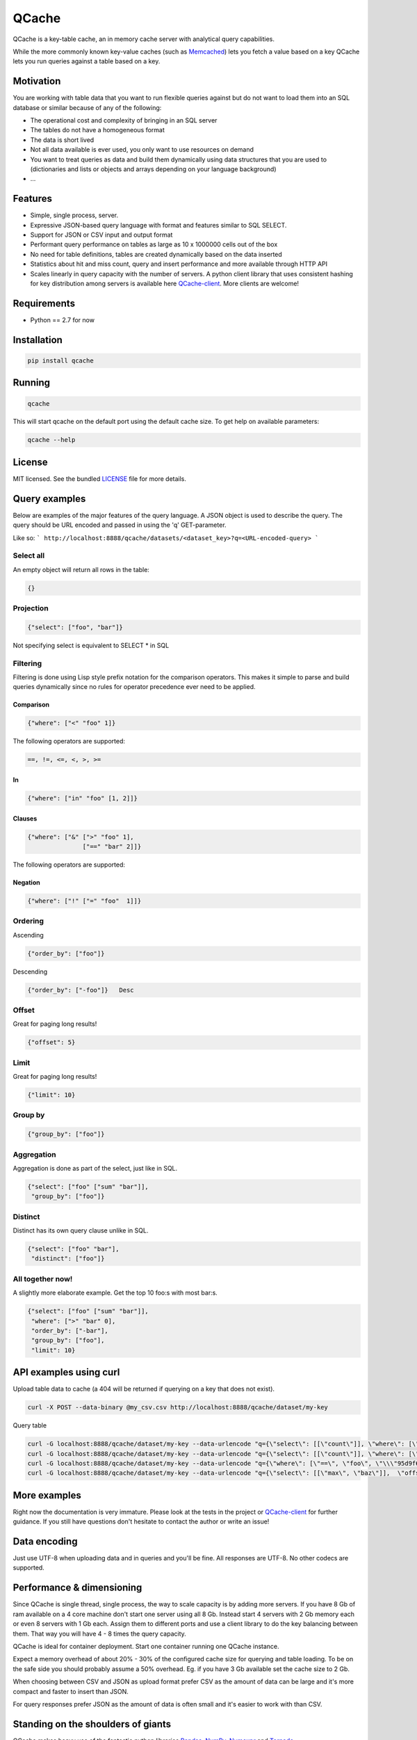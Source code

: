======
QCache
======

.. image:: https://travis-ci.org/tobgu/qcache.png?branch=master
        :target: https://travis-ci.org/tobgu/qcache

.. image:: https://pypip.in/d/qcache/badge.png
        :target: https://crate.io/packages/qcache?version=latest

.. _Memcached: http://memcached.org/

QCache is a key-table cache, an in memory cache server with analytical query capabilities.

While the more commonly known key-value caches (such as Memcached_) lets you fetch a value
based on a key QCache lets you run queries against a table based on a key.

**********
Motivation
**********
You are working with table data that you want to run flexible queries against but do not want to
load them into an SQL database or similar because of any of the following:

- The operational cost and complexity of bringing in an SQL server
- The tables do not have a homogeneous format
- The data is short lived
- Not all data available is ever used, you only want to use resources on demand
- You want to treat queries as data and build them dynamically using data structures
  that you are used to (dictionaries and lists or objects and arrays depending on your
  language background)
- ...


.. _QCache-client: https://github.com/tobgu/qcache-client

********
Features
********
- Simple, single process, server.
- Expressive JSON-based query language with format and features similar to SQL SELECT.
- Support for JSON or CSV input and output format
- Performant query performance on tables as large as 10 x 1000000 cells out of the box
- No need for table definitions, tables are created dynamically based on the data inserted
- Statistics about hit and miss count, query and insert performance and more available
  through HTTP API
- Scales linearly in query capacity with the number of servers. A python client library that
  uses consistent hashing for key distribution among servers is available
  here QCache-client_. More clients are welcome!


************
Requirements
************
- Python == 2.7 for now


************
Installation
************
.. code::

   pip install qcache

*******
Running
*******
.. code::

   qcache

This will start qcache on the default port using the default cache size. To get help on available parameters:

.. code::

   qcache --help


*******
License
*******

MIT licensed. See the bundled `LICENSE <https://github.com/tobgu/qcache/blob/master/LICENSE>`_ file for more details.

**************
Query examples
**************
Below are examples of the major features of the query language. A JSON object is used to
describe the query. The query should be URL encoded and passed in using the 'q' GET-parameter.

Like so:
```
http://localhost:8888/qcache/datasets/<dataset_key>?q=<URL-encoded-query>
```

Select all
==========
An empty object will return all rows in the table:

.. code:: python

   {}

Projection
==========
.. code:: python

   {"select": ["foo", "bar"]}

Not specifying select is equivalent to SELECT * in SQL

Filtering
=========
Filtering is done using Lisp style prefix notation for the comparison operators. This
makes it simple to parse and build queries dynamically since no rules for operator precedence
ever need to be applied.

Comparison
----------
.. code:: python

   {"where": ["<" "foo" 1]}

The following operators are supported:

.. code::

   ==, !=, <=, <, >, >=

In
--
.. code:: python

   {"where": ["in" "foo" [1, 2]]}


Clauses
-------
.. code:: python

   {"where": ["&" [">" "foo" 1],
                  ["==" "bar" 2]]}

The following operators are supported:

.. code
   &, |


Negation
--------
.. code:: python

   {"where": ["!" ["=" "foo"  1]]}


Ordering
========

Ascending

.. code:: python

   {"order_by": ["foo"]}


Descending

.. code:: python

   {"order_by": ["-foo"]}   Desc


Offset
======
Great for paging long results!

.. code:: python

   {"offset": 5}


Limit
=====
Great for paging long results!

.. code:: python

   {"limit": 10}


Group by
========
.. code:: python

   {"group_by": ["foo"]}


Aggregation
===========
Aggregation is done as part of the select, just like in SQL.

.. code:: python

   {"select": ["foo" ["sum" "bar"]],
    "group_by": ["foo"]}


Distinct
========
Distinct has its own query clause unlike in SQL.

.. code:: python

   {"select": ["foo" "bar"],
    "distinct": ["foo"]}


All together now!
=================
A slightly more elaborate example. Get the top 10 foo:s with most bar:s.

.. code:: python

   {"select": ["foo" ["sum" "bar"]],
    "where": [">" "bar" 0],
    "order_by": ["-bar"],
    "group_by": ["foo"],
    "limit": 10}


***********************
API examples using curl
***********************
Upload table data to cache (a 404 will be returned if querying on a key that does not exist).

.. code::

   curl -X POST --data-binary @my_csv.csv http://localhost:8888/qcache/dataset/my-key


Query table

.. code::

   curl -G localhost:8888/qcache/dataset/my-key --data-urlencode "q={\"select\": [[\"count\"]], \"where\": [\"<\", \"baz\", 99999999999915],  \"offset\": 100, \"limit\": 50}"
   curl -G localhost:8888/qcache/dataset/my-key --data-urlencode "q={\"select\": [[\"count\"]], \"where\": [\"in\", \"baz\", [779889,8958854,8281368,6836605,3080972,4072649,7173075,4769116,4766900,4947128,7314959,683531,6395813,7834211,12051932,3735224,12368089,9858334,4424629,4155280]],  \"offset\": 0, \"limit\": 50}"
   curl -G localhost:8888/qcache/dataset/my-key --data-urlencode "q={\"where\": [\"==\", \"foo\", \"\\\"95d9f671\\\"\"],  \"offset\": 0, \"limit\": 50}"
   curl -G localhost:8888/qcache/dataset/my-key --data-urlencode "q={\"select\": [[\"max\", \"baz\"]],  \"offset\": 0, \"limit\": 500000000000}"

*************
More examples
*************
Right now the documentation is very immature. Please look at the tests in the project or QCache-client_
for further guidance. If you still have questions don't hesitate to contact the author or write an issue!

*************
Data encoding
*************
Just use UTF-8 when uploading data and in queries and you'll be fine. All responses are UTF-8.
No other codecs are supported.

**************************
Performance & dimensioning
**************************
Since QCache is single thread, single process, the way to scale capacity is by adding more servers.
If you have 8 Gb of ram available on a 4 core machine don't start one server using all 8 Gb. Instead
start 4 servers with 2 Gb memory each or even 8 servers with 1 Gb each. Assign them to different ports
and use a client library to do the key balancing between them. That way you will have 4 - 8 times the
query capacity.

QCache is ideal for container deployment. Start one container running one QCache instance.

Expect a memory overhead of about 20% - 30% of the configured cache size for querying and table loading.
To be on the safe side you should probably assume a 50% overhead. Eg. if you have 3 Gb available set the
cache size to 2 Gb.

When choosing between CSV and JSON as upload format prefer CSV as the amount of data can be large and it's
more compact and faster to insert than JSON.

For query responses prefer JSON as the amount of data is often small and it's easier to work with than CSV.

.. _Pandas: http://pandas.pydata.org/
.. _NumPy: http://www.numpy.org/
.. _Numexpr: https://github.com/pydata/numexpr
.. _Tornado: http://www.tornadoweb.org/en/stable/

***********************************
Standing on the shoulders of giants
***********************************
QCache makes heavy use of the fantastic python libraries Pandas_, NumPy_, Numexpr_ and Tornado_.


********************************
Ideas for coming features & work
********************************
* Improve documentation
* Stream data into dataframe rather than waiting for complete input
* Streaming proxy
* Configurable URL prefix
* Implement both GET and POST to query (using .../q/)
* Make it possible to execute multiple queries in one request (qs=,/qs/)
* Allow post with data and query in one request, this will guarantee progress
  as long as the dataset fits in memory. {"query": ..., dataset: ...}
* Counters available at special URL (cache hits direct and indirect, misses, dataset size distribution, exception count)
* Exceptions to Sentry?
* SSL and basic authentication
* Possibility to specify indexes when uploading data (how do the indexes affect size? write performance? read performance?)
* Possibility to upload files as a way to prime the cache without taking up memory.
* Namespaces for more diverse statistics based on namespace?
* Docker container with QCache pre-installed
* Publish performance numbers
